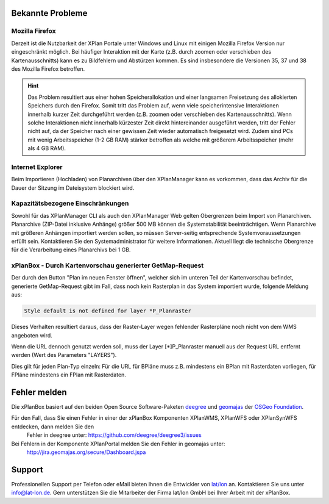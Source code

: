 .. _known-bugs:

=================
Bekannte Probleme
=================

Mozilla Firefox
---------------

Derzeit ist die Nutzbarkeit der XPlan Portale unter Windows und Linux mit einigen Mozilla Firefox Version nur eingeschränkt möglich. Bei häufiger Interaktion mit der Karte (z.B. durch zoomen oder verschieben des Kartenausschnitts) kann es zu Bildfehlern und Abstürzen kommen. Es sind insbesondere die Versionen 35, 37 und 38 des Mozilla Firefox betroffen.

.. hint:: Das Problem resultiert aus einer hohen Speicherallokation und einer langsamen Freisetzung des allokierten Speichers durch den Firefox. Somit tritt das Problem auf, wenn viele speicherintensive Interaktionen innerhalb kurzer Zeit durchgeführt werden (z.B. zoomen oder verschieben des Kartenausschnitts). Wenn solche Interaktionen nicht innerhalb kürzester Zeit direkt hintereinander ausgeführt werden, tritt der Fehler nicht auf, da der Speicher nach einer gewissen Zeit wieder automatisch freigesetzt wird. Zudem sind PCs mit wenig Arbeitsspeicher (1-2 GB RAM) stärker betroffen als welche mit größerem Arbeitsspeicher (mehr als 4 GB RAM).

Internet Explorer
-----------------
Beim Importieren (Hochladen) von Planarchiven über den XPlanManager kann es vorkommen, dass das Archiv für die Dauer der Sitzung im Dateisystem blockiert wird.

Kapazitätsbezogene Einschränkungen
----------------------------------

Sowohl für das XPlanManager CLI als auch den XPlanManager Web gelten Obergrenzen beim Import von Planarchiven.
Planarchive (ZIP-Datei inklusive Anhänge) größer 500 MB können die Systemstabilität beeinträchtigen. Wenn Planarchive
mit größeren Anhängen importiert werden sollen, so müssen Server-seitig entsprechende Systemvoraussetzungen erfüllt sein.
Kontaktieren Sie den Systemadministrator für weitere Informationen. Aktuell liegt die technische Obergrenze für die Verarbeitung
eines Planarchivs bei 1 GB.

xPlanBox - Durch Kartenvorschau generierter GetMap-Request
----------------------------------------------------------

Der durch den Button "Plan im neuen Fenster öffnen", welcher sich im unteren Teil der Kartenvorschau befindet, generierte GetMap-Request gibt im Fall, dass noch kein Rasterplan in das System importiert wurde, folgende Meldung aus:

.. code-block:: text

   Style default is not defined for layer *P_Planraster

Dieses Verhalten resultiert daraus, dass der Raster-Layer wegen fehlender Rasterpläne noch nicht von dem WMS angeboten wird.

Wenn die URL dennoch genutzt werden soll, muss der Layer [*]P_Planraster manuell aus der Request URL entfernt werden (Wert des Parameters "LAYERS").

Dies gilt für jeden Plan-Typ einzeln: Für die URL für BPläne muss z.B. mindestens ein BPlan mit Rasterdaten vorliegen, für FPläne mindestens ein FPlan mit Rasterdaten.

=============
Fehler melden
=============

Die xPlanBox basiert auf den beiden Open Source Software-Paketen `deegree <http://www.deegree.org>`_ und
`geomajas <http://www.geomajas.org>`_ der `OSGeo Foundation <http://www.osgeo.org/>`_.

Für den Fall, dass Sie einen Fehler in einer der xPlanBox Komponenten XPlanWMS, XPlanWFS oder XPlanSynWFS entdecken, dann melden Sie den
 Fehler in deegree unter: `https://github.com/deegree/deegree3/issues <https://github.com/deegree/deegree3/issues>`_

Bei Fehlern in der Komponente XPlanPortal melden Sie den Fehler in geomajas unter:
 `http://jira.geomajas.org/secure/Dashboard.jspa <http://jira.geomajas.org/secure/Dashboard.jspa>`_

=======
Support
=======

Professionellen Support per Telefon oder eMail bieten Ihnen die Entwickler von `lat/lon <http://www.lat-lon.de>`_ an.
Kontaktieren Sie uns unter info@lat-lon.de. Gern unterstützen Sie die Mitarbeiter der Firma lat/lon GmbH bei Ihrer Arbeit mit der xPlanBox.